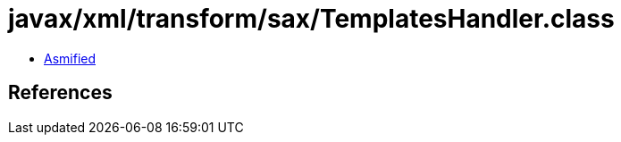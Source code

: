 = javax/xml/transform/sax/TemplatesHandler.class

 - link:TemplatesHandler-asmified.java[Asmified]

== References

